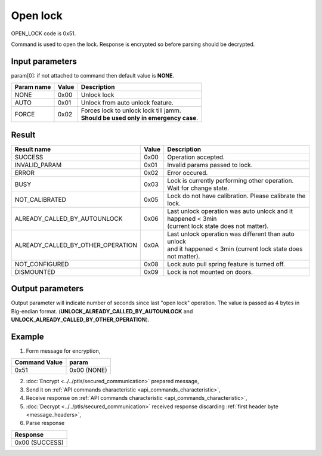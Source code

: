 Open lock
=========

OPEN_LOCK code is 0x51.

Command is used to open the lock. Response is encrypted so before parsing should be decrypted.

Input parameters
----------------
param[0]: if not attached to command then default value is **NONE**.

+----------------+-----------+----------------------------------------------+
| **Param name** | **Value** | **Description**                              |
+----------------+-----------+----------------------------------------------+
| NONE           | 0x00      | Unlock lock                                  |
+----------------+-----------+----------------------------------------------+
| AUTO           | 0x01      | Unlock from auto unlock feature.             |
+----------------+-----------+----------------------------------------------+
| FORCE          | 0x02      | | Forces lock to unlock lock till jamm.      |
|                |           | | **Should be used only in emergency case**. |
+----------------+-----------+----------------------------------------------+
		
Result
------
+------------------------------------------+-----------+-------------------------------------------------------------------------+
| **Result name**                          | **Value** | **Description**                                                         |
+------------------------------------------+-----------+-------------------------------------------------------------------------+
| SUCCESS                                  | 0x00      | Operation accepted.                                                     |
+------------------------------------------+-----------+-------------------------------------------------------------------------+
| INVALID_PARAM                            | 0x01      | Invalid params passed to lock.                                          |
+------------------------------------------+-----------+-------------------------------------------------------------------------+
| ERROR                                    | 0x02      | Error occured.                                                          |
+------------------------------------------+-----------+-------------------------------------------------------------------------+
| BUSY                                     | 0x03      | Lock is currently performing other operation. Wait for change state.    |
+------------------------------------------+-----------+-------------------------------------------------------------------------+
| NOT_CALIBRATED                           | 0x05      | Lock do not have calibration. Please calibrate the lock.                |
+------------------------------------------+-----------+-------------------------------------------------------------------------+
| ALREADY_CALLED_BY_AUTOUNLOCK             | 0x06      | | Last unlock operation was auto unlock and it happened < 3min          |
|                                          |           | | (current lock state does not matter).                                 |
+------------------------------------------+-----------+-------------------------------------------------------------------------+
| ALREADY_CALLED_BY_OTHER_OPERATION        | 0x0A      | | Last unlock operation was different than auto unlock                  |
|                                          |           | | and it happened < 3min (current lock state does not matter).          |
+------------------------------------------+-----------+-------------------------------------------------------------------------+
| NOT_CONFIGURED                           | 0x08      | Lock auto pull spring feature is turned off.                            |
+------------------------------------------+-----------+-------------------------------------------------------------------------+
| DISMOUNTED                               | 0x09      | Lock is not mounted on doors.                                           |
+------------------------------------------+-----------+-------------------------------------------------------------------------+

Output parameters
----------------- 

Output parameter will indicate number of seconds since last "open lock" operation. 
The value is passed as 4 bytes in Big-endian format. (**UNLOCK_ALREADY_CALLED_BY_AUTOUNLOCK** and **UNLOCK_ALREADY_CALLED_BY_OTHER_OPERATION**).

Example
-------

1. Form message for encryption,

+-------------------+-------------+
| **Command Value** | **param**   |
+-------------------+-------------+
| 0x51              | 0x00 (NONE) |
+-------------------+-------------+

2. :doc:`Encrypt <../../ptls/secured_communication>` prepared message,
3. Send it on :ref:`API commands characteristic <api_commands_characteristic>`,
4. Receive response on :ref:`API commands characteristic <api_commands_characteristic>`,
5. :doc:`Decrypt <../../ptls/secured_communication>` received response discarding :ref:`first header byte <message_headers>`,
6. Parse response

+----------------+
| **Response**   |
+----------------+
| 0x00 (SUCCESS) |
+----------------+